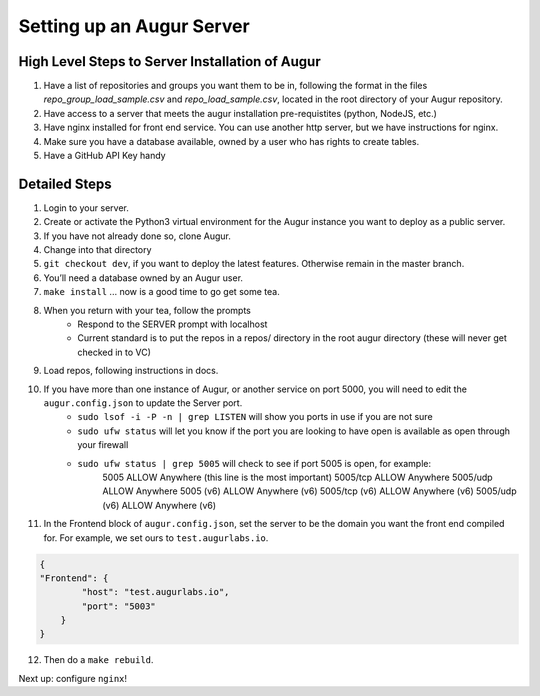 ---------------------------
Setting up an Augur Server
---------------------------


High Level Steps to Server Installation of Augur 
------------------------------------------------

1. Have a list of repositories and groups you want them to be in, following the format in the files `repo_group_load_sample.csv` and `repo_load_sample.csv`, located in the root directory of your Augur repository. 
2. Have access to a server that meets the augur installation pre-requistites (python, NodeJS, etc.)
3. Have nginx installed for front end service. You can use another http server, but we have instructions for nginx.
4. Make sure you have a database available, owned by a user who has rights to create tables. 
5. Have a GitHub API Key handy

Detailed Steps
---------------------------

1. Login to your server.
2. Create or activate the Python3 virtual environment for the Augur instance you want to deploy as a public server. 
3. If you have not already done so, clone Augur.
4. Change into that directory
5. ``git checkout dev``, if you want to deploy the latest features. Otherwise remain in the master branch. 
6. You’ll need a database owned by an Augur user. 
7. ``make install`` ... now is a good time to go get some tea.
8. When you return with your tea, follow the prompts 
        - Respond to the SERVER prompt with localhost 
        - Current standard is to put the repos in a repos/ directory in the root augur directory (these will never get checked in to VC)
9. Load repos, following instructions in docs.
10. If you have more than one instance of Augur, or another service on port 5000, you will need to edit the ``augur.config.json`` to update the Server port.
        - ``sudo lsof -i -P -n | grep LISTEN`` will show you ports in use if you are not sure 
        - ``sudo ufw status`` will let you know if the port you are looking to have open is available as open through your firewall
        - ``sudo ufw status | grep 5005`` will check to see if port 5005 is open, for example: 
                5005                       ALLOW       Anywhere (this line is the most important)
                5005/tcp                   ALLOW       Anywhere
                5005/udp                   ALLOW       Anywhere
                5005 (v6)                  ALLOW       Anywhere (v6)
                5005/tcp (v6)              ALLOW       Anywhere (v6)
                5005/udp (v6)              ALLOW       Anywhere (v6)
11. In the Frontend block of ``augur.config.json``, set the server to be the domain you want the front end compiled for.  For example, we set ours to ``test.augurlabs.io``.

.. code-block:: json

    {
    "Frontend": {
            "host": "test.augurlabs.io",
            "port": "5003"
        } 
    }

12. Then do a ``make rebuild``.

Next up: configure ``nginx``!



